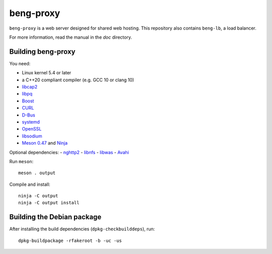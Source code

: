 beng-proxy
==========

``beng-proxy`` is a web server designed for shared web hosting.  This
repository also contains ``beng-lb``, a load balancer.

For more information, read the manual in the `doc` directory.


Building beng-proxy
-------------------

You need:

- Linux kernel 5.4 or later
- a C++20 compliant compiler (e.g. GCC 10 or clang 10)
- `libcap2 <https://sites.google.com/site/fullycapable/>`__
- `libpq <https://www.postgresql.org/>`__
- `Boost <http://www.boost.org/>`__
- `CURL <https://curl.haxx.se/>`__
- `D-Bus <https://www.freedesktop.org/wiki/Software/dbus/>`__
- `systemd <https://www.freedesktop.org/wiki/Software/systemd/>`__
- `OpenSSL <https://www.openssl.org/>`__
- `libsodium <https://www.libsodium.org/>`__
- `Meson 0.47 <http://mesonbuild.com/>`__ and `Ninja <https://ninja-build.org/>`__

Optional dependencies:
- `nghttp2 <https://nghttp2.org/>`__
- `libnfs <https://github.com/sahlberg/libnfs>`__
- `libwas <https://github.com/CM4all/libwas>`__
- `Avahi <https://www.avahi.org/>`__

Run ``meson``::

 meson . output

Compile and install::

 ninja -C output
 ninja -C output install


Building the Debian package
---------------------------

After installing the build dependencies (``dpkg-checkbuilddeps``),
run::

 dpkg-buildpackage -rfakeroot -b -uc -us
